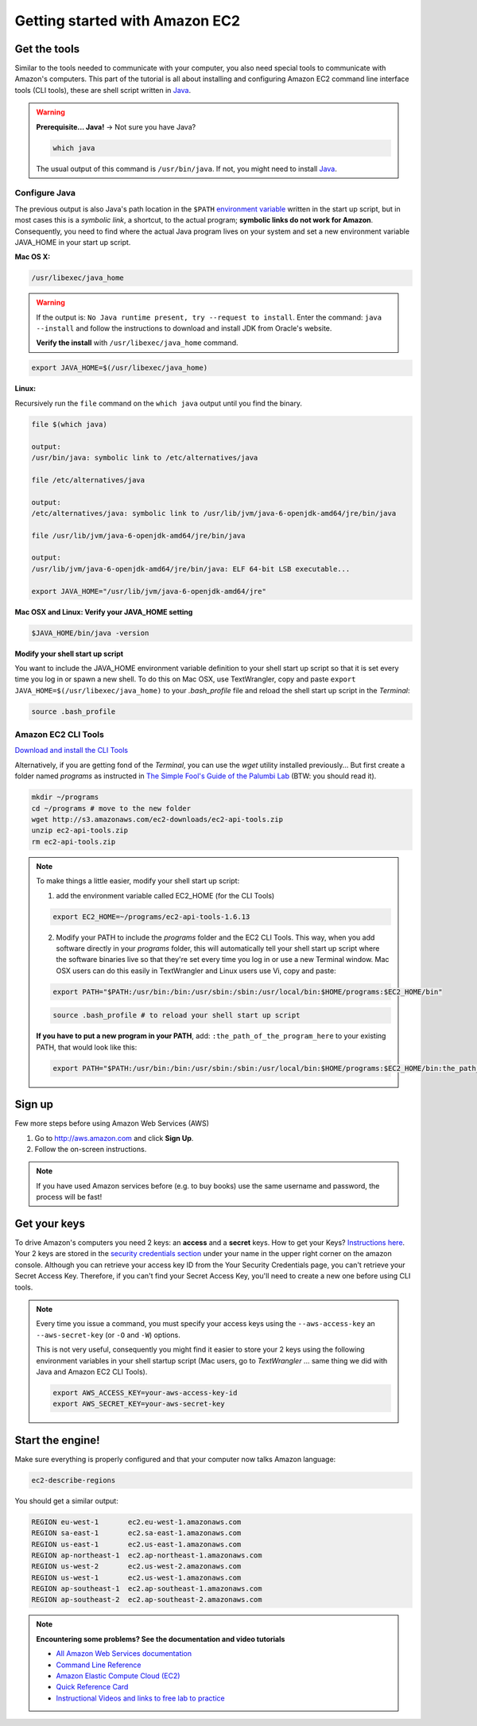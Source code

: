 Getting started with Amazon EC2
===============================


Get the tools
-------------
Similar to the tools needed to communicate with your computer, you also need special tools to communicate with Amazon's computers. This part of the tutorial is all about installing and configuring Amazon EC2 command line interface tools (CLI tools), these are shell script written in `Java <http://en.wikipedia.org/wiki/Java_(programming_language)>`_.

.. Warning:: **Prerequisite... Java!** 
 -> Not sure you have Java?

 .. code-block:: bash

  which java
 
 The usual output of this command is ``/usr/bin/java``. If not, you might need to install `Java <http://www.java.com/en/download/index.jsp>`_.
 
 
Configure Java
++++++++++++++

The previous output is also Java's path location in the ``$PATH`` `environment variable <http://en.wikipedia.org/wiki/Environment_variable>`_ written in the start up script, but in most cases this is a *symbolic link*, a shortcut, to the actual program; **symbolic links do not work for Amazon**. Consequently, you need to find where the actual Java program lives on your system and set a new environment variable JAVA_HOME in your start up script.

**Mac OS X:** 

.. code-block:: bash

 /usr/libexec/java_home

.. Warning::

 If the output is: ``No Java runtime present, try --request to install``. Enter the command: ``java --install`` and follow the instructions to download and install JDK from Oracle's website.
 
 **Verify the install** with ``/usr/libexec/java_home`` command.

.. code-block:: bash

 export JAVA_HOME=$(/usr/libexec/java_home)
 
**Linux:** 

Recursively run the ``file`` command on the ``which java`` output until you find the binary.
 
.. code-block:: bash
 
 file $(which java)
 
 output:
 /usr/bin/java: symbolic link to /etc/alternatives/java
 
 file /etc/alternatives/java
 
 output:
 /etc/alternatives/java: symbolic link to /usr/lib/jvm/java-6-openjdk-amd64/jre/bin/java

 file /usr/lib/jvm/java-6-openjdk-amd64/jre/bin/java
 
 output: 
 /usr/lib/jvm/java-6-openjdk-amd64/jre/bin/java: ELF 64-bit LSB executable...

 export JAVA_HOME="/usr/lib/jvm/java-6-openjdk-amd64/jre"
 
**Mac OSX and Linux: Verify your JAVA_HOME setting**

.. code-block:: bash

 $JAVA_HOME/bin/java -version

**Modify your shell start up script**

You want to include the JAVA_HOME environment variable definition to your shell start up script so that it is set every time you log in or spawn a new shell. To do this on Mac OSX, use TextWrangler, copy and paste ``export JAVA_HOME=$(/usr/libexec/java_home)`` to your *.bash_profile* file and reload the shell start up script in the *Terminal*: 

.. code-block:: bash

 source .bash_profile

Amazon EC2 CLI Tools
++++++++++++++++++++

`Download and install the CLI Tools <http://aws.amazon.com/developertools/351>`_

Alternatively, if you are getting fond of the *Terminal*, you can use the *wget* utility installed previously... But first create a folder named *programs* as instructed in `The Simple Fool's Guide of the Palumbi Lab <http://sfg.stanford.edu>`_ (BTW: you should read it).

.. code-block:: bash

 mkdir ~/programs
 cd ~/programs # move to the new folder
 wget http://s3.amazonaws.com/ec2-downloads/ec2-api-tools.zip
 unzip ec2-api-tools.zip
 rm ec2-api-tools.zip


.. Note::

 To make things a little easier, modify your shell start up script:
 
 1. add the environment variable called EC2_HOME (for the CLI Tools)
 
 .. code-block:: bash

  export EC2_HOME=~/programs/ec2-api-tools-1.6.13
 
 2. Modify your PATH to include the *programs* folder and the EC2 CLI Tools. This way, when you add software directly in your *programs* folder, this will automatically tell your shell start up script where the software binaries live so that they're set every time you log in or use a new Terminal window. Mac OSX users can do this easily in TextWrangler and Linux users use Vi, copy and paste:

 .. code-block:: bash

  export PATH="$PATH:/usr/bin:/bin:/usr/sbin:/sbin:/usr/local/bin:$HOME/programs:$EC2_HOME/bin"
  
 .. code-block:: bash
 
  source .bash_profile # to reload your shell start up script

 **If you have to put a new program in your PATH**, add: ``:the_path_of_the_program_here`` to your existing PATH, that would look like this:
 
 .. code-block:: bash

  export PATH="$PATH:/usr/bin:/bin:/usr/sbin:/sbin:/usr/local/bin:$HOME/programs:$EC2_HOME/bin:the_path_of_the_program_here"
 

Sign up
-------

Few more steps before using Amazon Web Services (AWS)

1. Go to http://aws.amazon.com and click **Sign Up**.

2. Follow the on-screen instructions.

.. Note:: If you have used Amazon services before (e.g. to buy books) use the same username and password, the process will be fast!

Get your keys
-------------

To drive Amazon's computers you need 2 keys: an **access** and a **secret** keys. How to get your Keys? `Instructions here <http://docs.aws.amazon.com/AWSSimpleQueueService/latest/SQSGettingStartedGuide/AWSCredentials.html>`_. Your 2 keys are stored in the `security credentials section <https://console.aws.amazon.com/iam/home?#security_credential>`_ under your name in the upper right corner on the amazon console. Although you can retrieve your access key ID from the Your Security Credentials page, you can't retrieve your Secret Access Key. Therefore, if you can't find your Secret Access Key, you'll need to create a new one before using CLI tools.

.. image:: security_credentials.png


.. Note:: 

 Every time you issue a command, you must specify your access keys using the ``--aws-access-key`` an ``--aws-secret-key`` (or ``-O`` and ``-W``) options. 

 This is not very useful, consequently you might find it easier to store your 2 keys using the following environment variables in your shell startup script (Mac users, go to *TextWrangler* ... same thing we did with Java and Amazon EC2 CLI Tools).

 .. code-block:: bash
  
  export AWS_ACCESS_KEY=your-aws-access-key-id 
  export AWS_SECRET_KEY=your-aws-secret-key

Start the engine!
------------------

Make sure everything is properly configured and that your computer now talks Amazon language:

.. code-block:: bash

 ec2-describe-regions

You should get a similar output:

.. code-block:: bash

 REGION	eu-west-1	ec2.eu-west-1.amazonaws.com
 REGION	sa-east-1	ec2.sa-east-1.amazonaws.com
 REGION	us-east-1	ec2.us-east-1.amazonaws.com
 REGION	ap-northeast-1	ec2.ap-northeast-1.amazonaws.com
 REGION	us-west-2	ec2.us-west-2.amazonaws.com
 REGION	us-west-1	ec2.us-west-1.amazonaws.com
 REGION	ap-southeast-1	ec2.ap-southeast-1.amazonaws.com
 REGION	ap-southeast-2	ec2.ap-southeast-2.amazonaws.com






.. Note::

 **Encountering some problems? See the documentation and video tutorials**

 - `All Amazon Web Services documentation <http://aws.amazon.com/documentation/>`_
 - `Command Line Reference <http://docs.aws.amazon.com/AWSEC2/latest/CommandLineReference/Welcome.html>`_
 - `Amazon Elastic Compute Cloud (EC2) <http://docs.aws.amazon.com/AWSEC2/latest/UserGuide/EC2_GetStarted.html>`_
 - `Quick Reference Card <http://awsdocs.s3.amazonaws.com/EC2/latest/ec2-qrc.pdf>`_
 - `Instructional Videos and links to free lab to practice <http://aws.amazon.com/training/intro_series/>`_
